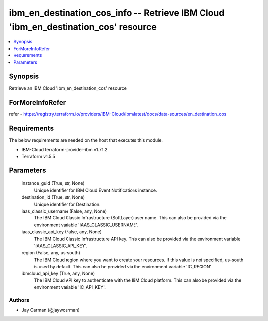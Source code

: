 
ibm_en_destination_cos_info -- Retrieve IBM Cloud 'ibm_en_destination_cos' resource
===================================================================================

.. contents::
   :local:
   :depth: 1


Synopsis
--------

Retrieve an IBM Cloud 'ibm_en_destination_cos' resource


ForMoreInfoRefer
----------------
refer - https://registry.terraform.io/providers/IBM-Cloud/ibm/latest/docs/data-sources/en_destination_cos

Requirements
------------
The below requirements are needed on the host that executes this module.

- IBM-Cloud terraform-provider-ibm v1.71.2
- Terraform v1.5.5



Parameters
----------

  instance_guid (True, str, None)
    Unique identifier for IBM Cloud Event Notifications instance.


  destination_id (True, str, None)
    Unique identifier for Destination.


  iaas_classic_username (False, any, None)
    The IBM Cloud Classic Infrastructure (SoftLayer) user name. This can also be provided via the environment variable 'IAAS_CLASSIC_USERNAME'.


  iaas_classic_api_key (False, any, None)
    The IBM Cloud Classic Infrastructure API key. This can also be provided via the environment variable 'IAAS_CLASSIC_API_KEY'.


  region (False, any, us-south)
    The IBM Cloud region where you want to create your resources. If this value is not specified, us-south is used by default. This can also be provided via the environment variable 'IC_REGION'.


  ibmcloud_api_key (True, any, None)
    The IBM Cloud API key to authenticate with the IBM Cloud platform. This can also be provided via the environment variable 'IC_API_KEY'.













Authors
~~~~~~~

- Jay Carman (@jaywcarman)

